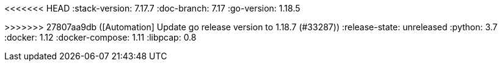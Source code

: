<<<<<<< HEAD
:stack-version: 7.17.7
:doc-branch: 7.17
:go-version: 1.18.5
=======
:stack-version: 8.6.0
:doc-branch: main
:go-version: 1.18.7
>>>>>>> 27807aa9db ([Automation] Update go release version to 1.18.7 (#33287))
:release-state: unreleased
:python: 3.7
:docker: 1.12
:docker-compose: 1.11
:libpcap: 0.8

